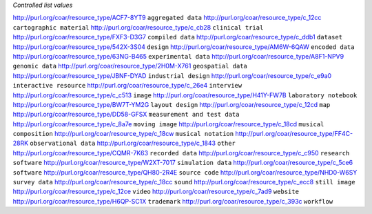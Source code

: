 
*Controlled list values*

============================================= ========================
conceptURI                                    label
============================================= ========================
http://purl.org/coar/resource_type/ACF7-8YT9  ``aggregated data``
http://purl.org/coar/resource_type/c_12cc     ``cartographic material``
http://purl.org/coar/resource_type/c_cb28     ``clinical trial``
http://purl.org/coar/resource_type/FXF3-D3G7  ``compiled data``
http://purl.org/coar/resource_type/c_ddb1     ``dataset``
http://purl.org/coar/resource_type/542X-3S04  ``design``
http://purl.org/coar/resource_type/AM6W-6QAW  ``encoded data``
http://purl.org/coar/resource_type/63NG-B465  ``experimental data``
http://purl.org/coar/resource_type/A8F1-NPV9  ``genomic data``
http://purl.org/coar/resource_type/2H0M-X761  ``geospatial data``
http://purl.org/coar/resource_type/JBNF-DYAD  ``industrial design``
http://purl.org/coar/resource_type/c_e9a0     ``interactive resource``
http://purl.org/coar/resource_type/c_26e4     ``interview``
http://purl.org/coar/resource_type/c_c513     ``image``
http://purl.org/coar/resource_type/H41Y-FW7B  ``laboratory notebook``
http://purl.org/coar/resource_type/BW7T-YM2G  ``layout design``
http://purl.org/coar/resource_type/c_12cd     ``map``
http://purl.org/coar/resource_type/DD58-GFSX  ``measurement and test data``
http://purl.org/coar/resource_type/c_8a7e     ``moving image``
http://purl.org/coar/resource_type/c_18cd     ``musical composition``
http://purl.org/coar/resource_type/c_18cw     ``musical notation``
http://purl.org/coar/resource_type/FF4C-28RK  ``observational data``
http://purl.org/coar/resource_type/c_1843     ``other``
http://purl.org/coar/resource_type/CQMR-7K63  ``recorded data``
http://purl.org/coar/resource_type/c_c950     ``research software``
http://purl.org/coar/resource_type/W2XT-7017  ``simulation data``
http://purl.org/coar/resource_type/c_5ce6     ``software``
http://purl.org/coar/resource_type/QH80-2R4E  ``source code``
http://purl.org/coar/resource_type/NHD0-W6SY  ``survey data``
http://purl.org/coar/resource_type/c_18cc     ``sound``
http://purl.org/coar/resource_type/c_ecc8     ``still image``
http://purl.org/coar/resource_type/c_12ce     ``video``
http://purl.org/coar/resource_type/c_7ad9     ``website``
http://purl.org/coar/resource_type/H6QP-SC1X  ``trademark``
http://purl.org/coar/resource_type/c_393c     ``workflow``

